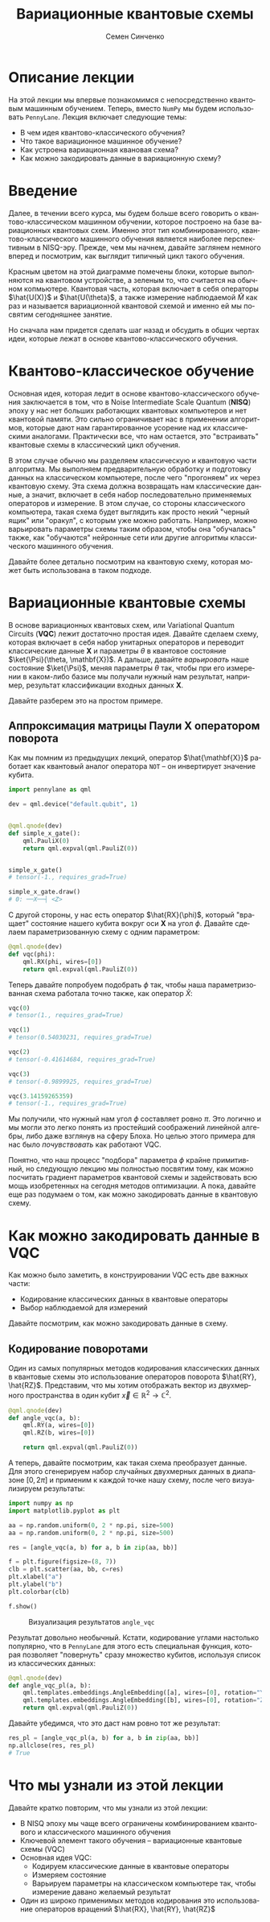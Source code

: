 #+TITLE: Вариационные квантовые схемы
#+AUTHOR: Семен Синченко
#+LANGUAGE: ru
#+LATEX_HEADER: \usepackage{polyglossia}
#+LATEX_HEADER: \setmainlanguage[babelshorthands = true]{russian}
#+LATEX_HEADER: \setotherlanguage{english}
#+LATEX_HEADER: \setmainfont{Times New Roman}
#+LATEX_HEADER: \newfontfamily{\cyrillicfont}[Ligatures = TeX, Script=Cyrillic]{Times New Roman}
#+LATEX_HEADER: \newfontfamily{\cyrillicfontsf}[Ligatures = TeX, Script=Cyrillic]{Times New Roman}
#+LATEX_HEADER: \newfontfamily{\cyrillicfonttt}[Ligatures = TeX, Script=Cyrillic]{Times New Roman}
#+LATEX_HEADER: \usepackage{amsmath}
#+LATEX_HEADER: \usepackage{physics}
#+LATEX_HEADER: \usepackage{graphicx}
#+LATEX_HEADER: \usepackage{hyperref}
#+LATEX_HEADER: \usepackage{tikz}
#+HTML_HEAD_EXTRA: <link rel="stylesheet" type="text/css" href="https://tikzjax.com/v1/fonts.css">
#+HTML_HEAD_EXTRA: <script src="https://tikzjax.com/v1/tikzjax.js"></script>

* Описание лекции
На этой лекции мы впервые познакомимся с непосредственно квантовым машинным обучением. Теперь, вместо =NumPy= мы будем использовать =PennyLane=. Лекция включает следующие темы:
- В чем идея квантово-классического обучения?
- Что такое вариационное машинное обучение?
- Как устроена вариационная квановая схема?
- Как можно закодировать данные в вариационную схему?

* Введение
Далее, в течении всего курса, мы будем больше всего говорить о квантово-классическом машинном обучении, которое построено на базе вариационных квантовых схем. Именно этот тип комбинированного, квантово-классического машинного обучения является наиболее перспективным в NISQ-эру. Прежде, чем мы начнем, давайте заглянем немного вперед и посмотрим, как выглядит типичный цикл такого обучения.

#+begin_export html
<div align="center">
<script type="text/tikz">
\begin{tikzpicture}[node distance = 3.5cm]
    \node[align=center] (data) [rectangle, minimum width=2.5cm, minimum height=1cm, draw=black, fill=green!30] {$\mathbf{X}$};
    \node[align=center] (fencoding) [rectangle, rounded corners, minimum width=2.5cm, minimum height=1cm, draw=black, fill=red!30, below of=data] {$\hat{U(X)}$};
    \node[align=center] (params) [rectangle, rounded corners, minimum width=2.5cm, minimum height=1cm, draw=black, fill=red!30, below of=fencoding] {$\hat{U(\theta)}$};
    \node[align=center] (measure) [rectangle, rounded corners, minimum width=2.5cm, minimum height=1cm, draw=black, fill=red!30, below of=params] {$\hat{M}$};
    \node[align=center] (output) [rectangle, rounded corners, minimum width=2.5cm, minimum height=1cm, draw=black, fill=green!30, below of=measure] {$\hat{y}$};
    \node[align=center] (loss) [rectangle, rounded corners, minimum width=2.5cm, minimum height=1cm, draw=black, fill=green!30, right of=output] {$L$ $(y, \hat{y})$};
    \node[align=center] (grad) [rectangle, rounded corners, minimum width=2.5cm, minimum height=1cm, draw=black, fill=green!30, above of=loss] {$dL$ / $d\theta$};
    \node[align=center] (pupd) [rectangle, rounded corners, minimum width=3.5cm, minimum height=1cm, draw=black, fill=green!30, above of=grad] {$\theta$ = $\theta$ - $\gamma G$};
    \draw [thick,->,>=stealth] (data) -- (fencoding);
    \draw [thick,->,>=stealth] (fencoding) -- (params);
    \draw [thick,->,>=stealth] (params) -- (measure);
    \draw [thick,->,>=stealth] (measure) -- (output);
    \draw [thick,->,>=stealth] (output) -- (loss);
    \draw [thick,->,>=stealth] (loss) -- (grad);
    \draw [thick,->,>=stealth] (grad) -- (pupd);
    \draw [thick,->,>=stealth] (pupd) -- (params);
\end{tikzpicture}
</script>
</div>
#+end_export

#+begin_export latex
\begin{center}

\begin{tikzpicture}[node distance = 3.5cm]
    \node[align=center] (data) [rectangle, minimum width=2.5cm, minimum height=1cm, draw=black, fill=green!30] {$\mathbf{X}$};
    \node[align=center] (fencoding) [rectangle, rounded corners, minimum width=2.5cm, minimum height=1cm, draw=black, fill=red!30, below of=data] {$\hat{U(X)}$};
    \node[align=center] (params) [rectangle, rounded corners, minimum width=2.5cm, minimum height=1cm, draw=black, fill=red!30, below of=fencoding] {$\hat{U(\theta)}$};
    \node[align=center] (measure) [rectangle, rounded corners, minimum width=2.5cm, minimum height=1cm, draw=black, fill=red!30, below of=params] {$\hat{M}$};
    \node[align=center] (output) [rectangle, rounded corners, minimum width=2.5cm, minimum height=1cm, draw=black, fill=green!30, below of=measure] {$\hat{y}$};
    \node[align=center] (loss) [rectangle, rounded corners, minimum width=2.5cm, minimum height=1cm, draw=black, fill=green!30, right of=output] {$L(y, \hat{y})$};
    \node[align=center] (grad) [rectangle, rounded corners, minimum width=2.5cm, minimum height=1cm, draw=black, fill=green!30, above of=loss] {$\frac{dL}{d\theta}$};
    \node[align=center] (pupd) [rectangle, rounded corners, minimum width=2.5cm, minimum height=1cm, draw=black, fill=green!30, above of=grad] {$\theta = \theta - \gamma G$};
    \draw [thick,->,>=stealth] (data) -- (fencoding);
    \draw [thick,->,>=stealth] (fencoding) -- (params);
    \draw [thick,->,>=stealth] (params) -- (measure);
    \draw [thick,->,>=stealth] (measure) -- (output);
    \draw [thick,->,>=stealth] (output) -- (loss);
    \draw [thick,->,>=stealth] (loss) -- (grad);
    \draw [thick,->,>=stealth] (grad) -- (pupd);
    \draw [thick,->,>=stealth] (pupd) -- (params);
\end{tikzpicture}

\end{center}
#+end_export

Красным цветом на этой диаграмме помечены блоки, которые выполняются на квантовом устройстве, а зеленым то, что считается на обычном копмьютере. Квантовая часть, которая включает в себя операторы $\hat{U(X)}$ и $\hat{U(\theta}$, а также измерение наблюдаемой $\hat{M}$ как раз и называется вариационной квантовой схемой и именно ей мы посвятим сегодняшнее занятие.

Но сначала нам придется сделать шаг назад и обсудить в общих чертах идеи, которые лежат в основе квантово-классического обучения.

* Квантово-классическое обучение
Основная идея, которая ледит в основе квантово-классического обучения заключается в том, что в Noise Intermediate Scale Quantum (*NISQ*) эпоху у нас нет больших работающих квантовых компьютеров и нет квантовой памяти. Это сильно ограничивает нас в применении алгоритмов, которые дают нам гарантированное усорение над их классическими аналогами. Практически все, что нам остается, это "встраивать" квантовые схемы в классический цикл обучения.

В этом случае обычно мы разделяем классическую и квантовую части алгоритма. Мы выполняем предварительную обработку и подготовку данных на классическом компьютере, после чего "прогоняем" их через квантовую схему. Эта схема должна возвращать нам классические данные, а значит, включает в себя набор последовательно применяемых операторов и измерение. В этом случае, со стороны классического компьютера, такая схема будет выглядить как просто некий "черный ящик" или "оракул", с которым уже можно работать. Например, можно варьировать параметры схемы таким образом, чтобы она "обучалась" также, как "обучаются" нейронные сети или другие алгоритмы классического машинного обучения.

Давайте более детально посмотрим на квантовую схему, которая может быть использована в таком подходе.

* Вариационные квантовые схемы
В основе вариационных квантовых схем, или Variational Quantum Circuits (*VQC*) лежит достаточно простая идея. Давайте сделаем схему, которая включает в себя набор унитарных операторов и переводит классические данные $\mathbf{X}$ и параметры $\theta$ в квантовое состояние $\ket{\Psi}(\theta, \mathbf{X})$. А дальше, давайте /варьировать/ наше состояние $\ket{\Psi}$, меняя параметры $\theta$ так, чтобы при его измерении в каком-либо базисе мы получали нужный нам результат, например, результат классификации входных данных $\mathbf{X}$.

Давайте разберем это на простом примере.

** Аппроксимация матрицы Паули *X* оператором поворота
Как мы помним из предыдущих лекций, оператор $\hat{\mathbf{X}}$ работает как квантовый аналог оператора =NOT= -- он инвертирует значение кубита.

#+begin_src python
import pennylane as qml

dev = qml.device("default.qubit", 1)


@qml.qnode(dev)
def simple_x_gate():
    qml.PauliX(0)
    return qml.expval(qml.PauliZ(0))


simple_x_gate()
# tensor(-1., requires_grad=True)

simple_x_gate.draw()
# 0: ──X──┤ <Z>
#+end_src

С другой стороны, у нас есть оператор $\hat{RX}(\phi)$, который "вращает" состояние нашего кубита вокруг оси $\mathbf{X}$ на угол $\phi$. Давайте сделаем параметризованную схему с одним параметром:

#+begin_src python
@qml.qnode(dev)
def vqc(phi):
    qml.RX(phi, wires=[0])
    return qml.expval(qml.PauliZ(0))
#+end_src

Теперь давайте попробуем подобрать $\phi$ так, чтобы наша параметризованная схема работала точно также, как оператор $\hat{X}$:

#+begin_src python
vqc(0)
# tensor(1., requires_grad=True)

vqc(1)
# tensor(0.54030231, requires_grad=True)

vqc(2)
# tensor(-0.41614684, requires_grad=True)

vqc(3)
# tensor(-0.9899925, requires_grad=True)

vqc(3.14159265359)
# tensor(-1., requires_grad=True)
#+end_src

Мы получили, что нужный нам угол $\phi$ составляет ровно $\pi$. Это логично и мы могли это легко понять из простейший соображений линейной алгебры, либо даже взглянув на сферу Блоха. Но целью этого примера для нас было /почувствовать/ как работают VQC.

Понятно, что наш процесс "подбора" параметра $\phi$ крайне примитивный, но следующую лекцию мы полностью посвятим тому, как можно посчитать градиент параметров квантовой схемы и задействовать всю мощь изобретенных на сегодня методов оптимизации. А пока, давайте еще раз подумаем о том, как можно закодировать данные в квантовую схему.

* Как можно закодировать данные в VQC
Как можно было заметить, в конструировании VQC есть две важных части:
- Кодирование классических данных в квантовые операторы
- Выбор наблюдаемой для измерений


Давайте посмотрим, как можно закодировать данные в схему.

** Кодирование поворотами
Один из самых популярных методов кодирования классических данных в квантовые схемы это использование операторов поворота $\hat{RY}, \hat{RZ}$. Представим, что мы хотим отображать вектор из двухмерного пространства в один кубит $\vec{x} \in \mathbb{R}^2 \to \mathbb{C}^2$.

#+begin_src python
@qml.qnode(dev)
def angle_vqc(a, b):
    qml.RY(a, wires=[0])
    qml.RZ(b, wires=[0])

    return qml.expval(qml.PauliZ(0))
#+end_src

А теперь, давайте посмотрим, как такая схема преобразует данные. Для этого сгенерируем набор случайных двухмерных данных в диапазоне $[0, 2\pi]$ и применим к каждой точке нашу схему, после чего визуализируем результаты:

#+begin_src python
import numpy as np
import matplotlib.pyplot as plt

aa = np.random.uniform(0, 2 * np.pi, size=500)
aa = np.random.uniform(0, 2 * np.pi, size=500)

res = [angle_vqc(a, b) for a, b in zip(aa, bb)]

f = plt.figure(figsize=(8, 7))
clb = plt.scatter(aa, bb, c=res)
plt.xlabel("a")
plt.ylabel("b")
plt.colorbar(clb)

f.show()
#+end_src

#+begin_center
#+attr_latex: :width 0.7\textwidth
#+caption: Визуализация результатов =angle_vqc=
[[./images/angle_vqc.png]]
#+end_center

Результат довольно необычный. Кстати, кодирование углами настолько популярно, что в =PennyLane= для этого есть специальная функция, которая позволяет "повернуть" сразу множество кубитов, используя список из классических данных:

#+begin_src python
@qml.qnode(dev)
def angle_vqc_pl(a, b):
    qml.templates.embeddings.AngleEmbedding([a], wires=[0], rotation="Y")
    qml.templates.embeddings.AngleEmbedding([b], wires=[0], rotation="Z")
    return qml.expval(qml.PauliZ(0))
#+end_src

Давайте убедимся, что это даст нам ровно тот же результат:
#+begin_src python
res_pl = [angle_vqc_pl(a, b) for a, b in zip(aa, bb)]
np.allclose(res, res_pl)
# True
#+end_src

* Что мы узнали из этой лекции
Давайте кратко повторим, что мы узнали из этой лекции:
- В NISQ эпоху мы чаще всего ограничены комбинированием квантового и классического машинного обучения
- Ключевой элемент такого обучения -- вариационные квантовые схемы (VQC)
- Основная идея VQC:
  - Кодируем классические данные в квантовые операторы
  - Измеряем состояние
  - Варьируем параметры на классическом компьютере так, чтобы измерение давано желаемый результат
- Один из широко применимых методов кодирования это использование операторов вращений $\hat{RX}, \hat{RY}, \hat{RZ}$
